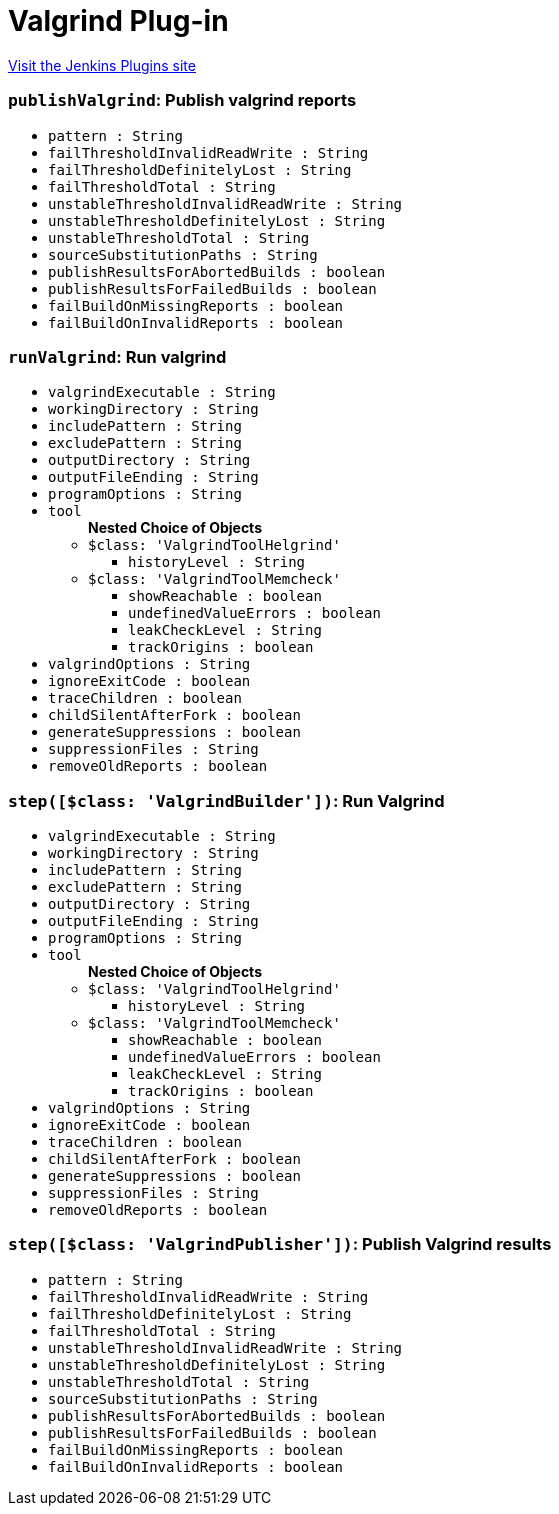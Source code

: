 = Valgrind Plug-in
:page-layout: pipelinesteps

:notitle:
:description:
:author:
:email: jenkinsci-users@googlegroups.com
:sectanchors:
:toc: left
:compat-mode!:


++++
<a href="https://plugins.jenkins.io/valgrind">Visit the Jenkins Plugins site</a>
++++


=== `publishValgrind`: Publish valgrind reports
++++
<ul><li><code>pattern : String</code>
</li>
<li><code>failThresholdInvalidReadWrite : String</code>
</li>
<li><code>failThresholdDefinitelyLost : String</code>
</li>
<li><code>failThresholdTotal : String</code>
</li>
<li><code>unstableThresholdInvalidReadWrite : String</code>
</li>
<li><code>unstableThresholdDefinitelyLost : String</code>
</li>
<li><code>unstableThresholdTotal : String</code>
</li>
<li><code>sourceSubstitutionPaths : String</code>
</li>
<li><code>publishResultsForAbortedBuilds : boolean</code>
</li>
<li><code>publishResultsForFailedBuilds : boolean</code>
</li>
<li><code>failBuildOnMissingReports : boolean</code>
</li>
<li><code>failBuildOnInvalidReports : boolean</code>
</li>
</ul>


++++
=== `runValgrind`: Run valgrind
++++
<ul><li><code>valgrindExecutable : String</code>
</li>
<li><code>workingDirectory : String</code>
</li>
<li><code>includePattern : String</code>
</li>
<li><code>excludePattern : String</code>
</li>
<li><code>outputDirectory : String</code>
</li>
<li><code>outputFileEnding : String</code>
</li>
<li><code>programOptions : String</code>
</li>
<li><code>tool</code>
<ul><b>Nested Choice of Objects</b>
<li><code>$class: 'ValgrindToolHelgrind'</code><div>
<ul><li><code>historyLevel : String</code>
</li>
</ul></div></li>
<li><code>$class: 'ValgrindToolMemcheck'</code><div>
<ul><li><code>showReachable : boolean</code>
</li>
<li><code>undefinedValueErrors : boolean</code>
</li>
<li><code>leakCheckLevel : String</code>
</li>
<li><code>trackOrigins : boolean</code>
</li>
</ul></div></li>
</ul></li>
<li><code>valgrindOptions : String</code>
</li>
<li><code>ignoreExitCode : boolean</code>
</li>
<li><code>traceChildren : boolean</code>
</li>
<li><code>childSilentAfterFork : boolean</code>
</li>
<li><code>generateSuppressions : boolean</code>
</li>
<li><code>suppressionFiles : String</code>
</li>
<li><code>removeOldReports : boolean</code>
</li>
</ul>


++++
=== `step([$class: 'ValgrindBuilder'])`: Run Valgrind
++++
<ul><li><code>valgrindExecutable : String</code>
</li>
<li><code>workingDirectory : String</code>
</li>
<li><code>includePattern : String</code>
</li>
<li><code>excludePattern : String</code>
</li>
<li><code>outputDirectory : String</code>
</li>
<li><code>outputFileEnding : String</code>
</li>
<li><code>programOptions : String</code>
</li>
<li><code>tool</code>
<ul><b>Nested Choice of Objects</b>
<li><code>$class: 'ValgrindToolHelgrind'</code><div>
<ul><li><code>historyLevel : String</code>
</li>
</ul></div></li>
<li><code>$class: 'ValgrindToolMemcheck'</code><div>
<ul><li><code>showReachable : boolean</code>
</li>
<li><code>undefinedValueErrors : boolean</code>
</li>
<li><code>leakCheckLevel : String</code>
</li>
<li><code>trackOrigins : boolean</code>
</li>
</ul></div></li>
</ul></li>
<li><code>valgrindOptions : String</code>
</li>
<li><code>ignoreExitCode : boolean</code>
</li>
<li><code>traceChildren : boolean</code>
</li>
<li><code>childSilentAfterFork : boolean</code>
</li>
<li><code>generateSuppressions : boolean</code>
</li>
<li><code>suppressionFiles : String</code>
</li>
<li><code>removeOldReports : boolean</code>
</li>
</ul>


++++
=== `step([$class: 'ValgrindPublisher'])`: Publish Valgrind results
++++
<ul><li><code>pattern : String</code>
</li>
<li><code>failThresholdInvalidReadWrite : String</code>
</li>
<li><code>failThresholdDefinitelyLost : String</code>
</li>
<li><code>failThresholdTotal : String</code>
</li>
<li><code>unstableThresholdInvalidReadWrite : String</code>
</li>
<li><code>unstableThresholdDefinitelyLost : String</code>
</li>
<li><code>unstableThresholdTotal : String</code>
</li>
<li><code>sourceSubstitutionPaths : String</code>
</li>
<li><code>publishResultsForAbortedBuilds : boolean</code>
</li>
<li><code>publishResultsForFailedBuilds : boolean</code>
</li>
<li><code>failBuildOnMissingReports : boolean</code>
</li>
<li><code>failBuildOnInvalidReports : boolean</code>
</li>
</ul>


++++
